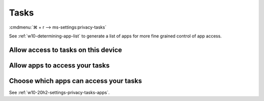 .. _w10-20h2-settings-privacy-tasks:

Tasks
#####
:cmdmenu:`⌘ + r --> ms-settings:privacy-tasks`

See :ref:`w10-determining-app-list` to generate a list of apps for more fine
grained control of app access.

Allow access to tasks on this device
************************************
.. dropdown:: Disable Allow access to tasks on this device
  :container: + shadow
  :title: bg-primary text-white font-weight-bold
  :animate: fade-in

  This disables all email options. See
  :ref:`w10-20h2-settings-privacy-tasks-apps` to manage access on a per app
  basis.

  .. gpo::    Disable Allow access to tasks on this device
    :path:    Computer Configuration -->
              Administrative Templates -->
              Windows Components -->
              App Privacy -->
              Let Windows apps access Tasks
    :value0:  ☑, {ENABLED}
    :value1:  Default for all apps, Force Deny
    :ref:     https://docs.microsoft.com/en-us/windows/privacy/manage-connections-from-windows-operating-system-components-to-microsoft-services#1819-tasks
    :update:  2021-02-19
    :generic:
    :open:

  .. regedit:: Disable Allow access to tasks on this device
    :path:     HKEY_LOCAL_MACHINE\SOFTWARE\Microsoft\Windows\CurrentVersion\
               CapabilityAccessManager\ConsentStore\userDataTasks
    :value0:   Value, {SZ}, Deny
    :ref:      https://docs.microsoft.com/en-us/windows/privacy/manage-connections-from-windows-operating-system-components-to-microsoft-services#1819-tasks
    :update:   2021-02-19
    :generic:
    :open:

    ``Allow`` enable access to tasks on this device.

.. _w10-20h2-settings-privacy-tasks-apps:

Allow apps to access your tasks
*******************************
.. dropdown:: Disable Allow apps to access your tasks
  :container: + shadow
  :title: bg-primary text-white font-weight-bold
  :animate: fade-in

  .. gpo::    Disable apps access your tasks
    :path:    Computer Configuration -->
              Administrative Templates -->
              Windows Components -->
              App Privacy -->
              Let Windows apps access Tasks
    :value0:  ☑, {ENABLED}
    :value1:  Default for all apps, Force Deny
    :ref:     https://docs.microsoft.com/en-us/windows/privacy/manage-connections-from-windows-operating-system-components-to-microsoft-services#1819-tasks
    :update:  2021-02-19
    :generic:
    :open:

  .. regedit:: Disable apps to access your tasks
    :path:     HKEY_LOCAL_MACHINE\Software\Policies\Microsoft\Windows\AppPrivacy
    :value0:   LetAppsAccessTasks, {DWORD}, 2
    :ref:      https://docs.microsoft.com/en-us/windows/privacy/manage-connections-from-windows-operating-system-components-to-microsoft-services#1819-tasks
    :update:   2021-02-19
    :generic:
    :open:

    ``0`` enables apps access to your tasks.

Choose which apps can access your tasks
***************************************
See :ref:`w10-20h2-settings-privacy-tasks-apps`.
